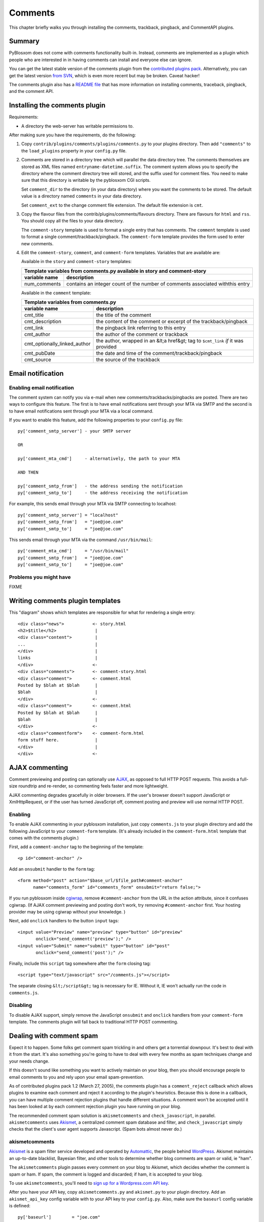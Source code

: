 ========
Comments
========

This chapter briefly walks you through installing the comments, trackback,
pingback, and CommentAPI plugins.


Summary
=======

PyBlosxom does not come with comments functionality built-in.
Instead, comments are implemented as a plugin which people who are
interested in in having comments can install and everyone else can
ignore.

You can get the latest stable version of the comments plugin from the
`contributed plugins pack`_. Alternatively, you can get the latest
version `from SVN`_, which is even more recent but may be broken.
Caveat hacker!

.. _contributed plugins pack: http://sourceforge.net/project/showfiles.php?group_id=67445&amp;package_id=145140
.. _from SVN: http://pyblosxom.svn.sourceforge.net/viewvc/pyblosxom/trunk/contrib/plugins/comments/

The comments plugin also has a `README file`_ that has more
information on installing comments, traceback, pingback, and the
comment API.

.. _README file: http://pyblosxom.svn.sourceforge.net/viewvc/*checkout*/pyblosxom/trunk/contrib/plugins/comments/README



Installing the comments plugin
==============================

Requirements:

* A directory the web-server has writable permissions to.


After making sure you have the requirements, do the following:

1. Copy ``contrib/plugins/comments/plugins/comments.py`` to 
   your plugins directory.  Then add ``"comments"`` to the 
   ``load_plugins`` property in your ``config.py`` 
   file.

2. Comments are stored in a directory tree which will parallel the
   data directory tree.  The comments themselves are stored as XML
   files named ``entryname-datetime.suffix``.  The comment system
   allows you to specify the directory where the comment directory
   tree will stored, and the suffix used for comment files.  You need
   to make sure that this directory is writable by the pyblosxom CGI
   scripts.

   Set ``comment_dir`` to the directory (in your data directory) where
   you want the comments to be stored.  The default value is a
   directory named ``comments`` in your data directory.

   Set ``comment_ext`` to the change comment file extension.  The
   default file extension is ``cmt``.


3. Copy the flavour files from the contrib/plugins/comments/flavours
   directory.  There are flavours for ``html`` and ``rss``. You should
   copy all the files to your data directory.

   The ``comment-story`` template is used to format a single entry
   that has comments.  The ``comment`` template is used to format a
   single comment/trackback/pingback.  The ``comment-form`` template
   provides the form used to enter new comments.

4. Edit the ``comment-story``,
   ``comment``, and ``comment-form`` templates.
   Variables that are available are:

   Available in the ``story`` and ``comment-story`` templates:

   

   =============   ========================================================
   Template variables from comments.py available in story and comment-story
   ------------------------------------------------------------------------
   variable name   description
   =============   ========================================================
   num_comments    contains an integer count of the number of comments
                   associated withthis entry
   =============   ========================================================


   Available in the ``comment`` template:

   ============================   ===============================================================
   Template variables from comments.py
   ----------------------------------------------------------------------------------------------
   variable name                  description
   ============================   ===============================================================
   cmt_title                      the title of the comment

   cmt_description                the content of the comment or excerpt of the trackback/pingback

   cmt_link                       the pingback link referring to this entry

   cmt_author                     the author of the comment or trackback

   cmt_optionally_linked_author   the author, wrapped in an &lt;a href&gt; tag to 
                                  ``$cmt_link`` *if* it was provided

   cmt_pubDate                    the date and time of the comment/trackback/pingback

   cmt_source                     the source of the trackback
   ============================   ===============================================================


Email notification
==================


Enabling email notification
---------------------------

The comment system can notify you via e-mail when new
comments/trackbacks/pingbacks are posted.  There are two ways to
configure this feature.  The first is to have email notifications sent
through your MTA via SMTP and the second is to have email
notifications sent through your MTA via a local command.

If you want to enable this feature, add the following properties to
your ``config.py`` file::

    py['comment_smtp_server'] - your SMTP server

    OR 

    py['comment_mta_cmd']     - alternatively, the path to your MTA

    AND THEN 

    py['comment_smtp_from']   - the address sending the notification
    py['comment_smtp_to']     - the address receiving the notification

For example, this sends email through your MTA via SMTP connecting
to localhost::

    py['comment_smtp_server'] = "localhost"
    py['comment_smtp_from']   = "joe@joe.com"
    py['comment_smtp_to']     = "joe@joe.com"

This sends email through your MTA via the command 
``/usr/bin/mail``::

    py['comment_mta_cmd']     = "/usr/bin/mail"
    py['comment_smtp_from']   = "joe@joe.com"
    py['comment_smtp_to']     = "joe@joe.com"


Problems you might have
-----------------------

FIXME



Writing comments plugin templates
=================================

This "diagram" shows which templates are responsible for what for rendering
a single entry::

    <div class="news">           <- story.html
    <h2>$title</h2>               |
    <div class="content">         |
    ...                           |
    </div>                        |
    links                         |
    </div>                       <-
    <div class="comments">       <- comment-story.html
    <div class="comment">        <- comment.html
    Posted by $blah at $blah      |
    $blah                         |
    </div>                       <-
    <div class="comment">        <- comment.html
    Posted by $blah at $blah      |
    $blah                         |
    </div>                       <-
    <div class="commentform">    <- comment-form.html
    form stuff here.              |
    </div>                        |
    </div>                       <-



AJAX commenting
===============

Comment previewing and posting can optionally use `AJAX`_, as opposed
to full HTTP POST requests. This avoids a full-size roundtrip and
re-render, so commenting feels faster and more lightweight.

.. _AJAX: http://en.wikipedia.org/wiki/Ajax_(programming)

AJAX commenting degrades gracefully in older browsers. If the user's
browser doesn't support JavaScript or XmlHttpRequest, or if the user
has turned JavaScript off, comment posting and preview will use normal
HTTP POST.


Enabling
--------

To enable AJAX commenting in your pyblosxom installation, just copy
``comments.js`` to your plugin directory and add the following
JavaScript to your ``comment-form`` template. (It's already included
in the ``comment-form.html`` template that comes with the comments
plugin.)

First, add a ``comment-anchor`` tag to the beginning of the
template::

    <p id="comment-anchor" />

Add an ``onsubmit`` handler to the ``form`` tag::

    <form method="post" action="$base_url/$file_path#comment-anchor"
          name="comments_form" id="comments_form" onsubmit="return false;">

If you run pyblosxom inside `cgiwrap`_, remove ``#comment-anchor``
from the URL in the action attribute, since it confuses cgiwrap. (If
AJAX comment previewing and posting don't work, try removing
``#comment-anchor`` first. Your hosting provider may be using cgiwrap
without your knowledge. )

.. _cgiwrap: http://cgiwrap.sourceforge.net/

Next, add ``onclick`` handlers to the button ``input`` tags::

    <input value="Preview" name="preview" type="button" id="preview"
           onclick="send_comment('preview');" />
    <input value="Submit" name="submit" type="button" id="post"
           onclick="send_comment('post');" />

Finally, include this ``script`` tag somewhere after the
``form`` closing tag::

    <script type="text/javascript" src="/comments.js"></script>

The separate closing ``&lt;/script&gt;`` tag is necessary for
IE. Without it, IE won't actually run the code in ``comments.js``.


Disabling
---------

To disable AJAX support, simply remove the JavaScript ``onsubmit`` and
``onclick`` handlers from your ``comment-form`` template. The comments
plugin will fall back to traditional HTTP POST commenting.



Dealing with comment spam
=========================

Expect it to happen.  Some folks get comment spam trickling in and
others get a torrential downpour.  It's best to deal with it from the
start.  It's also something you're going to have to deal with every
few months as spam techniques change and your needs change.

If this doesn't sound like something you want to actively maintain on
your blog, then you should encourage people to email comments to you
and rely upon your email spam-prevention.

As of contributed plugins pack 1.2 (March 27, 2005), the comments
plugin has a ``comment_reject`` callback which allows plugins to
examine each comment and reject it according to the plugin's
heuristics.  Because this is done in a callback, you can have multiple
comment rejection plugins that handle different situations.  A comment
won't be accepted until it has been looked at by each comment
rejection plugin you have running on your blog.

The recommended comment spam solution is ``akismetcomments`` and
``check_javascript``, in parallel.  ``akismetcomments`` uses
`Akismet`_, a centralized comment spam database and filter, and
``check_javascript`` simply checks that the client's user agent
supports Javascript.  (Spam bots almost never do.)

.. _Akismet: http://akismet.com/


akismetcomments
---------------

`Akismet`_ is a spam filter service developed and operated by
`Automattic`_, the people behind `WordPress`_.  Akismet maintains an
up-to-date blacklist, Bayesian filter, and other tools to determine
whether blog comments are spam or valid, ie "ham".

.. _WordPress: http://wordpress.com/
.. _Automattic: http://automattic.com/

The ``akismetcomments`` plugin passes every comment on your blog to
Akismet, which decides whether the comment is spam or ham.  If spam,
the comment is logged and discarded; if ham, it is accepted to your
blog.

To use ``akismetcomments``, you'll need to `sign up for a
Wordpress.com API key`_.

.. _sign up for a Wordpress.com API key: http://faq.wordpress.com/2005/10/19/api-key/

After you have your API key, copy ``akismetcomments.py`` and
``akismet.py`` to your plugin directory. Add an ``akismet_api_key``
config variable with to your API key to your ``config.py``.  Also,
make sure the ``baseurl`` config variable is defined::

    py['baseurl']        = "joe.com"
    py['akismet_api_key] = "ABQIAAAAg88GzFz..."

Finally, your blog's web server will need to be able to make outbound
HTTP connections on port 80 to ``api-key.rest.akismet.com``.  Some
hosting providers and firewalls may prevent this.  If you're not sure
about this, check with your webmaster or hosting provider.

``akismetcomments`` was written by `Benjamin 'Mako' Hill`_ and `Blake
Winton`_.

.. _Benjamin 'Mako' Hill: http://mako.cc/
.. _Blake Winton: http://bwinton.latte.ca/


check_javascript
----------------

Comment spam is usually sent by automated spam bots, which blindly
send HTTP POSTs to a large, static list of blog addresses. These spam
bots have very little in common with web browsers. In particular, they
rarely parse or render HTML, and even more rarely run Javascript.

Given this, Javascript can be an effective way to determine whether a
comment was submitted by a spam bot or a web browser.
``check_javascript`` uses a small piece of Javascript on the client
side to set the value of an ``input`` element in the comment form,
which it checks for on the server.

To use ``check_javascript``, first copy ``check_javascript.py`` to
your plugins directory.  Then include this hidden input element and
Javascript in your flavour's ``comment-form`` template::

    ...
    <input type="hidden" name="secretToken" id="secretTokenInput"
      value="pleaseDontSpam" />
    </form>

    <script type="text/javascript">
    // used by check_javascript.py. this is almost entirely backwards compatible,
    // back to 4.x browsers.
    document.getElementById("secretTokenInput").value = "$blog_title";
    </script>

It's included in the ``comment-form.html`` template in the
``contrib/plugins/comments/flavours/``, so if you use that template,
you're good to go.

``check_javascript`` was written by `Ryan Barrett`_.

.. _Ryan Barrett: http://snarfed.org/


rolling your own
----------------

It's not hard to roll your own comment rejection plugin.  First figure
out what the heuristics involved would be.  Then write a plugin with a
``cb_comment_reject`` function in it.  In that function, look at the
data provided and reject the plugin if it seems appropriate to do so.
 
A basic template for writing a plugin to reject comments is as
follows.

Example: Template for plugin for rejecting comments

::

    FIXME - Documentation for what your plugin does and how to set it up
    goes here.

    FIXME - License information goes here.

    FIXME - Copyright information goes here.
    """
    __author__      = "FIXME - your name and email address"
    __version__     = "FIXME - version number and date released"
    __url__         = "FIXME - url where this plugin can be found"
    __description__ = "FIXME - one-line description of plugin"

    def verify_installation(request):
        # FIXME - code to verify that this plugin is installed correctly 
        # here.

        return 1


    def cb_comment_reject(args):
        req = args["request"]
        comment = args["comment"]

        blog_config = req.getConfiguration()

        # FIXME - code for figuring out whether this comment should
        # be rejected or not goes here.  If you want to reject the
        # comment, return 1.  Otherwise return 0.



Installing trackback
====================

If you want to support `trackbacks`_, copy
``contrib/plugins/comments/plugins/trackback.py`` to your plugins
directory.  Then add ``"trackback"`` to the ``load_plugins`` property
in your ``config.py`` file.

.. _trackbacks: http://www.sixapart.com/pronet/docs/trackback_spec

If you want trackbacks you need to advertise the trackback ping URL
for a particular entry.

You advertise a manual trackback ping link.  You can do this by
inserting the following HTML in story.html and comment-story.html
files::

    <a href="$base_url/trackback/$file_path" title="Trackback">TB</a> 

The ``/trackback`` URL prefix is configurable with the
``trackback_urltrigger`` config variable.

You can supply an embedded RDF description of the trackback ping::

    <!--
      <rdf:RDF xmlns:rdf="http://www.w3.org/1999/02/22-rdf-syntax-ns#"
               xmlns:dc="http://purl.org/dc/elements/1.1/"
               xmlns:trackback="http://madskills.com/public/xml/rss/module/trackback/">
      <rdf:Description
        about="$base_url/$file_path"
        dc:title="$title"
        dc:identifier="$base_url/$file_path"
        trackback:ping="$base_url/trackback/$file_path"
     />
        </rdf:RDF>
    -->

This RDF should also be inserted in story.html and comment-story.html.
Since it is in an HTML comment, it doesn't matter where you put it.




Installing pingback
===================

If you want to support `pingbacks`_, copy
``contrib/plugins/comments/plugins/xmlrpc_pingback.py`` and
``contrib/xmlrpc_plugins/xmlrpc.py`` to your plugins directory.  Make
sure you have the ``base_url`` property defined in your ``config.py``
file.  Then add ``"xmlrpc_pingback"`` to the ``load_plugins`` property
in your ``config.py`` file.

.. _pingbacks: http://www.hixie.ch/specs/pingback/pingback

You'll need to advertise a pingback link in your ``head``
template. Add the following tag to the ``meta`` section::

    <link rel="pingback" href="http://joe.com/RPC" />

Replace ``joe.com`` with your ``baseurl``.




Installing the CommentAPI
=========================

FIXME - this text probably needs fixing.


If you want to support `CommentAPI`_, copy
``contrib/plugins/comments/plugins/commentAPI.py`` to your plugins
directory.  If you enable CommentAPI in your RSS feed (see below),
some RSS aggregator programs will provide an interface that can post a
comment to a blog entry.

.. _CommentAPI: http://wellformedweb.org/story/9

You need to have ``comments.py`` installed in order for this 
to work.


Then you must add the CommentAPI tags to your RSS 2.0 feed.  The best 
way to do this is to add an XML namespace declaration to the rss
element::

    xmlns:wfw="http://wellformedweb.org/CommentAPI"

Then inside your RSS items you need to add a wfw:comment element::

    <wfw:comment>###commentAPI###/$file_path</wfw:comment>
    
where ###commentAPI### is replaced by the URI that you mapped your
CommentAPI.cgi to  At the moment, you need to map to a URI one level
below the $base_url of the blog
